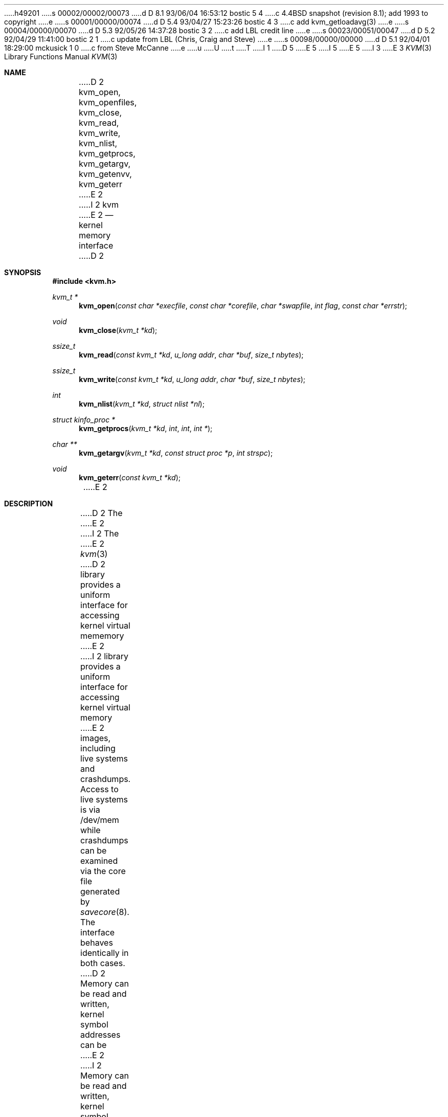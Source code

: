 h49201
s 00002/00002/00073
d D 8.1 93/06/04 16:53:12 bostic 5 4
c 4.4BSD snapshot (revision 8.1); add 1993 to copyright
e
s 00001/00000/00074
d D 5.4 93/04/27 15:23:26 bostic 4 3
c add kvm_getloadavg(3)
e
s 00004/00000/00070
d D 5.3 92/05/26 14:37:28 bostic 3 2
c add LBL credit line
e
s 00023/00051/00047
d D 5.2 92/04/29 11:41:00 bostic 2 1
c update from LBL (Chris, Craig and Steve)
e
s 00098/00000/00000
d D 5.1 92/04/01 18:29:00 mckusick 1 0
c from Steve McCanne
e
u
U
t
T
I 1
D 5
.\" Copyright (c) 1992 The Regents of the University of California.
.\" All rights reserved.
E 5
I 5
.\" Copyright (c) 1992, 1993
.\"	The Regents of the University of California.  All rights reserved.
E 5
.\"
I 3
.\" This code is derived from software developed by the Computer Systems
.\" Engineering group at Lawrence Berkeley Laboratory under DARPA contract
.\" BG 91-66 and contributed to Berkeley.
.\"
E 3
.\" %sccs.include.redist.man%
.\"
.\"     %W% (Berkeley) %G%
.\"
.Dd %Q%
.Dt KVM 3
.Os
.Sh NAME
D 2
.Nm kvm_open ,
.Nm kvm_openfiles ,
.Nm kvm_close ,
.Nm kvm_read ,
.Nm kvm_write ,
.Nm kvm_nlist ,
.Nm kvm_getprocs ,
.Nm kvm_getargv ,
.Nm kvm_getenvv ,
.Nm kvm_geterr
E 2
I 2
.Nm kvm
E 2
.Nd kernel memory interface
D 2
.Sh SYNOPSIS
.Fd #include <kvm.h>
.br
.Ft kvm_t *
.Fn kvm_open "const char *execfile" "const char *corefile" "char *swapfile" "int flag" "const char *errstr"
.Ft void
.Fn kvm_close "kvm_t *kd"
.Ft ssize_t
.Fn kvm_read "const kvm_t *kd" "u_long addr" "char *buf" "size_t nbytes"
.Ft ssize_t
.Fn kvm_write "const kvm_t *kd" "u_long addr" "char *buf" "size_t nbytes"
.Ft int
.Fn kvm_nlist "kvm_t *kd" "struct nlist *nl"
.Ft struct kinfo_proc *
.Fn kvm_getprocs "kvm_t *kd" int int "int *"
.Ft char **
.Fn kvm_getargv "kvm_t *kd" "const struct proc *p" "int strspc"
.Ft void
.Fn kvm_geterr "const kvm_t *kd"
E 2
.Sh DESCRIPTION
D 2
The 
E 2
I 2
The
E 2
.Xr kvm 3
D 2
library provides a uniform interface for accessing kernel virtual mememory
E 2
I 2
library provides a uniform interface for accessing kernel virtual memory
E 2
images, including live systems and crashdumps.
Access to live systems is via
/dev/mem
while crashdumps can be examined via the core file generated by
.Xr savecore 8 .
The interface behaves identically in both cases.
D 2
Memory can be read and written, kernel symbol addresses can be 
E 2
I 2
Memory can be read and written, kernel symbol addresses can be
E 2
looked up efficiently, and information about user processes can
be gathered.
.Pp
.Fn kvm_open
is first called to obtain a descriptor for all subsequent calls.
.Sh COMPATIBILITY
The kvm interface was first introduced in SunOS.  A considerable
number of programs have been developed that use this interface,
making backward compatibility highly desirable.
D 2
In most respects, the Sun kvm inteface is consistent and clean.
E 2
I 2
In most respects, the Sun kvm interface is consistent and clean.
E 2
Accordingly, the generic portion of the interface (i.e.,
D 2
.Fn kvm_open,
.Fn kvm_close,
.Fn kvm_read,
.Fn kvm_write,
E 2
I 2
.Fn kvm_open ,
.Fn kvm_close ,
.Fn kvm_read ,
.Fn kvm_write ,
E 2
and
D 2
.Fn kvm_nlist
.) has been incorportated into the BSD interface.  Indeed, many kvm
applications (i.e., debuggers and statistical monitors) use only 
E 2
I 2
.Fn kvm_nlist )
has been incorporated into the BSD interface.  Indeed, many kvm
applications (i.e., debuggers and statistical monitors) use only
E 2
this subset of the interface.
.Pp
The process interface was not kept.  This is not a portability
D 2
issue since any code that manipulates processes is inherenly
E 2
I 2
issue since any code that manipulates processes is inherently
E 2
machine dependent.
.Pp
Finally, the Sun kvm error reporting semantics are poorly defined.
The library can be configured either to print errors to stderr automatically,
or to print no error messages at all.
In the latter case, the nature of the error cannot be determined.
To overcome this, the BSD interface includes a
routine,
.Xr kvm_geterr 3 ,
to return (not print out) the error message
corresponding to the most recent error condition on the
given descriptor.
.Sh SEE ALSO
D 2
.Xr kvm_open 3,
.Xr kvm_openfiles 3,
.Xr kvm_close 3,
.Xr kvm_read 3,
.Xr kvm_write 3,
.Xr kvm_nlist 3,
.Xr kvm_getprocs 3,
.Xr kvm_getargv 3,
.Xr kvm_getenvv 3,
.Xr kvm_geterr 3
E 2
I 2
.Xr kvm_close 3 ,
.Xr kvm_getargv 3 ,
.Xr kvm_getenvv 3 ,
.Xr kvm_geterr 3 ,
I 4
.Xr kvm_getloadavg 3 ,
E 4
.Xr kvm_getprocs 3 ,
.Xr kvm_nlist 3 ,
.Xr kvm_open 3 ,
.Xr kvm_openfiles 3 ,
.Xr kvm_read 3 ,
.Xr kvm_write 3
E 2
E 1
